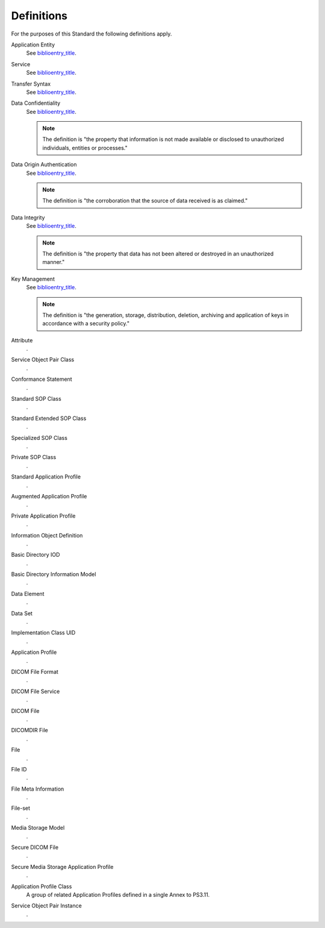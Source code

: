 .. _chapter_3:

Definitions
===========

For the purposes of this Standard the following definitions apply.

Application Entity
   See `biblioentry_title <#biblio_ISO7498-1>`__.

Service
   See `biblioentry_title <#biblio_ISO7498-1>`__.

Transfer Syntax
   See `biblioentry_title <#biblio_ISO7498-1>`__.

Data Confidentiality
   See `biblioentry_title <#biblio_ISO7498-2>`__.

   .. note::

      The definition is "the property that information is not made
      available or disclosed to unauthorized individuals, entities or
      processes."

Data Origin Authentication
   See `biblioentry_title <#biblio_ISO7498-2>`__.

   .. note::

      The definition is "the corroboration that the source of data
      received is as claimed."

Data Integrity
   See `biblioentry_title <#biblio_ISO7498-2>`__.

   .. note::

      The definition is "the property that data has not been altered or
      destroyed in an unauthorized manner."

Key Management
   See `biblioentry_title <#biblio_ISO7498-2>`__.

   .. note::

      The definition is "the generation, storage, distribution,
      deletion, archiving and application of keys in accordance with a
      security policy."

Attribute
   .

Service Object Pair Class
   .

Conformance Statement
   .

Standard SOP Class
   .

Standard Extended SOP Class
   .

Specialized SOP Class
   .

Private SOP Class
   .

Standard Application Profile
   .

Augmented Application Profile
   .

Private Application Profile
   .

Information Object Definition
   .

Basic Directory IOD
   .

Basic Directory Information Model
   .

Data Element
   .

Data Set
   .

Implementation Class UID
   .

Application Profile
   .

DICOM File Format
   .

DICOM File Service
   .

DICOM File
   .

DICOMDIR File
   .

File
   .

File ID
   .

File Meta Information
   .

File-set
   .

Media Storage Model
   .

Secure DICOM File
   .

Secure Media Storage Application Profile
   .

Application Profile Class
   A group of related Application Profiles defined in a single Annex to
   PS3.11.

Service Object Pair Instance
   .

